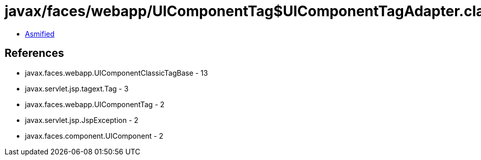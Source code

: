 = javax/faces/webapp/UIComponentTag$UIComponentTagAdapter.class

 - link:UIComponentTag$UIComponentTagAdapter-asmified.java[Asmified]

== References

 - javax.faces.webapp.UIComponentClassicTagBase - 13
 - javax.servlet.jsp.tagext.Tag - 3
 - javax.faces.webapp.UIComponentTag - 2
 - javax.servlet.jsp.JspException - 2
 - javax.faces.component.UIComponent - 2
